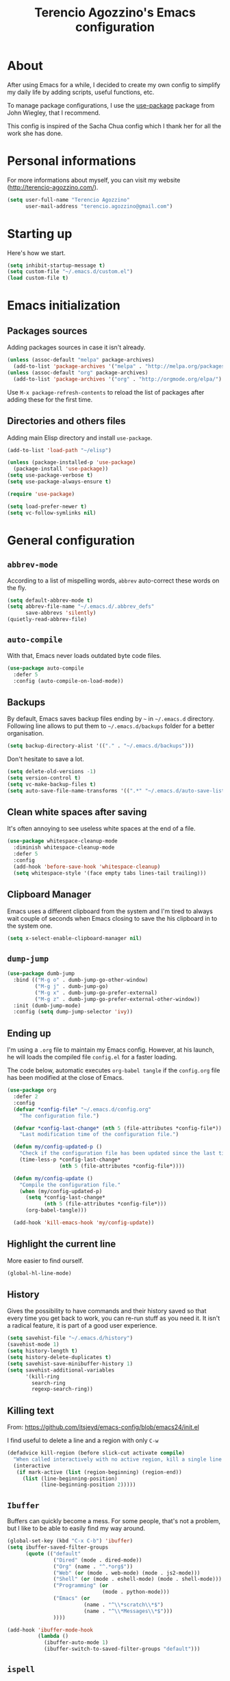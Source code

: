 #+TITLE: Terencio Agozzino's Emacs configuration
#+OPTIONS: toc:4 h:4

* About

After using Emacs for a while, I decided to create my own config to simplify
my daily life by adding scripts, useful functions, etc.

To manage package configurations, I use the [[https://github.com/jwiegley/use-package/][use-package]] package from John
Wiegley, that I recommend.

This config is inspired of the Sacha Chua config which I thank her for all the
work she has done.

* Personal informations

For more informations about myself, you can visit my website
(http://terencio-agozzino.com/).

#+BEGIN_SRC emacs-lisp :tangle yes
  (setq user-full-name "Terencio Agozzino"
        user-mail-address "terencio.agozzino@gmail.com")
#+END_SRC

* Starting up

Here's how we start.

#+BEGIN_SRC emacs-lisp :tangle yes
  (setq inhibit-startup-message t)
  (setq custom-file "~/.emacs.d/custom.el")
  (load custom-file t)
#+END_SRC

* Emacs initialization

** Packages sources

Adding packages sources in case it isn't already.

#+BEGIN_SRC emacs-lisp :tangle yes
  (unless (assoc-default "melpa" package-archives)
    (add-to-list 'package-archives '("melpa" . "http://melpa.org/packages/") t))
  (unless (assoc-default "org" package-archives)
    (add-to-list 'package-archives '("org" . "http://orgmode.org/elpa/") t))
#+END_SRC

Use =M-x package-refresh-contents= to reload the list of packages after
adding these for the first time.

** Directories and others files

Adding main Elisp directory and install =use-package=.

#+BEGIN_SRC emacs-lisp :tangle yes
  (add-to-list 'load-path "~/elisp")

  (unless (package-installed-p 'use-package)
    (package-install 'use-package))
  (setq use-package-verbose t)
  (setq use-package-always-ensure t)

  (require 'use-package)

  (setq load-prefer-newer t)
  (setq vc-follow-symlinks nil)
#+END_SRC

* General configuration

** =abbrev-mode=

According to a list of mispelling words, =abbrev= auto-correct these words on
the fly.

#+BEGIN_SRC emacs-lisp :tangle yes
  (setq default-abbrev-mode t)
  (setq abbrev-file-name "~/.emacs.d/.abbrev_defs"
        save-abbrevs 'silently)
  (quietly-read-abbrev-file)
#+END_SRC

** =auto-compile=

With that, Emacs never loads outdated byte code files.

#+BEGIN_SRC emacs-lisp :tangle yes
  (use-package auto-compile
    :defer 5
    :config (auto-compile-on-load-mode))
#+END_SRC

** Backups

By default, Emacs saves backup files ending by =~= in =~/.emacs.d= directory.
Following line allows to put them to =~/.emacs.d/backups= folder for a better
organisation.

#+BEGIN_SRC emacs-lisp :tangle yes
  (setq backup-directory-alist '(("." . "~/.emacs.d/backups")))
#+END_SRC

Don't hesitate to save a lot.

#+BEGIN_SRC emacs-lisp :tangle yes
  (setq delete-old-versions -1)
  (setq version-control t)
  (setq vc-make-backup-files t)
  (setq auto-save-file-name-transforms '((".*" "~/.emacs.d/auto-save-list/" t)))
#+END_SRC

** Clean white spaces after saving

It's often annoying to see useless white spaces at the end of a file.

#+BEGIN_SRC emacs-lisp :tangle yes
  (use-package whitespace-cleanup-mode
    :diminish whitespace-cleanup-mode
    :defer 5
    :config
    (add-hook 'before-save-hook 'whitespace-cleanup)
    (setq whitespace-style '(face empty tabs lines-tail trailing)))
#+END_SRC

** Clipboard Manager

Emacs uses a different clipboard from the system and I'm tired to always wait
couple of seconds when Emacs closing to save the his clipboard in to the system
one.

#+BEGIN_SRC emacs-lisp :tangle yes
  (setq x-select-enable-clipboard-manager nil)
#+END_SRC

** =dump-jump=

#+BEGIN_SRC emacs-lisp :tangle yes
  (use-package dumb-jump
    :bind (("M-g o" . dumb-jump-go-other-window)
           ("M-g j" . dumb-jump-go)
           ("M-g x" . dumb-jump-go-prefer-external)
           ("M-g z" . dumb-jump-go-prefer-external-other-window))
    :init (dumb-jump-mode)
    :config (setq dump-jump-selector 'ivy))
#+END_SRC

** Ending up

I'm using a =.org= file to maintain my Emacs config. However, at his launch, he
will loads the compiled file =config.el= for a faster loading.

The code below, automatic executes =org-babel tangle= if the =config.org= file has been
modified at the close of Emacs.

#+BEGIN_SRC emacs-lisp :tangle yes
  (use-package org
    :defer 2
    :config
    (defvar *config-file* "~/.emacs.d/config.org"
      "The configuration file.")

    (defvar *config-last-change* (nth 5 (file-attributes *config-file*))
      "Last modification time of the configuration file.")

    (defun my/config-updated-p ()
      "Check if the configuration file has been updated since the last time."
      (time-less-p *config-last-change*
                   (nth 5 (file-attributes *config-file*))))

    (defun my/config-update ()
      "Compile the configuration file."
      (when (my/config-updated-p)
        (setq *config-last-change*
              (nth 5 (file-attributes *config-file*)))
        (org-babel-tangle)))

    (add-hook 'kill-emacs-hook 'my/config-update))
#+END_SRC

** Highlight the current line

More easier to find ourself.

#+BEGIN_SRC emacs-lisp :tangle yes
  (global-hl-line-mode)
#+END_SRC

** History

Gives the possibility to have commands and their history saved so that every time
you get back to work, you can re-run stuff as you need it. It isn't a radical
feature, it is part of a good user experience.

#+BEGIN_SRC emacs-lisp :tangle yes
  (setq savehist-file "~/.emacs.d/history")
  (savehist-mode 1)
  (setq history-length t)
  (setq history-delete-duplicates t)
  (setq savehist-save-minibuffer-history 1)
  (setq savehist-additional-variables
        '(kill-ring
          search-ring
          regexp-search-ring))
#+END_SRC

** Killing text

From: https://github.com/itsjeyd/emacs-config/blob/emacs24/init.el

I find useful to delete a line and a region with only =C-w=

#+BEGIN_SRC emacs-lisp :tangle yes
  (defadvice kill-region (before slick-cut activate compile)
    "When called interactively with no active region, kill a single line instead."
    (interactive
     (if mark-active (list (region-beginning) (region-end))
       (list (line-beginning-position)
             (line-beginning-position 2)))))
#+END_SRC

** =Ibuffer=

Buffers can quickly become a mess. For some people, that's not a problem, but I
like to be able to easily find my way around.

#+BEGIN_SRC emacs-lisp :tangle yes
  (global-set-key (kbd "C-x C-b") 'ibuffer)
  (setq ibuffer-saved-filter-groups
        (quote (("default"
                 ("Dired" (mode . dired-mode))
                 ("Org" (name . "^.*org$"))
                 ("Web" (or (mode . web-mode) (mode . js2-mode)))
                 ("Shell" (or (mode . eshell-mode) (mode . shell-mode)))
                 ("Programming" (or
                                 (mode . python-mode)))
                 ("Emacs" (or
                           (name . "^\\*scratch\\*$")
                           (name . "^\\*Messages\\*$")))
                 ))))

  (add-hook 'ibuffer-mode-hook
            (lambda ()
              (ibuffer-auto-mode 1)
              (ibuffer-switch-to-saved-filter-groups "default")))
#+END_SRC

** =ispell=

I often write reports and =ispell= provides me a powerful dictionary when I need
to overview the document.

These functions saves me couple of minutes when I need to switch between French
and English when typing.

#+BEGIN_SRC emacs-lisp :tangle yes
  (define-key ctl-x-map "\C-i"
    #'endless/ispell-word-then-abbrev)

  (defun endless/simple-get-word ()
    (car-safe (save-excursion (ispell-get-word nil))))

  (defun endless/ispell-word-then-abbrev (p)
    "Call `ispell-word', then create an abbrev for it.
  With prefix P, create local abbrev. Otherwise it will
  be global.
  If there's nothing wrong with the word at point, keep
  looking for a typo until the beginning of buffer. You can
  skip typos you don't want to fix with `SPC', and you can
  abort completely with `C-g'."
    (interactive "P")
    (let (bef aft)
      (save-excursion
        (while (if (setq bef (endless/simple-get-word))
                   ;; Word was corrected or used quit.
                   (if (ispell-word nil 'quiet)
                       nil ; End the loop.
                     ;; Also end if we reach `bob'.
                     (not (bobp)))
                 ;; If there's no word at point, keep looking
                 ;; until `bob'.
                 (not (bobp)))
          (backward-word)
          (backward-char))
        (setq aft (endless/simple-get-word)))
      (if (and aft bef (not (equal aft bef)))
          (let ((aft (downcase aft))
                (bef (downcase bef)))
            (define-abbrev
              (if p local-abbrev-table global-abbrev-table)
              bef aft)
            (message "\"%s\" now expands to \"%s\" %sally"
                     bef aft (if p "loc" "glob")))
        (user-error "No typo at or before point"))))
#+END_SRC

#+BEGIN_SRC emacs-lisp :tangle yes
  (defun my/french ()
    "Set up French words for Abbrev and dictionary for ispell"
    (interactive)
    (setq ispell-dictionary "french")
    (setq abbrev-file-name "~/.emacs.d/.abbrev__french"
          save-abbrevs 'silently))

  (defun my/english ()
    "Set up English words for Abbrev and dictionary for ispell"
    (interactive)
    (setq ispell-dictionary "english")
    (setq abbrev-file-name "~/.emacs.d/.abbrev_defs"
          save-abbrevs 'silently))
#+END_SRC

** =lorem-ipsum=

I could use =try= when I need to use =lipsum=, but as I'm using =defer=, the
loading of the package doesn't impact the =emacs-init-time=.

#+BEGIN_SRC emacs-lisp :tangle yes
  (use-package lorem-ipsum
    :defer 10
    :bind (("C-c C-v s" . lorem-ipsum-insert-sentences)
           ("C-c C-v p" . lorem-ipsum-insert-paragraphs)
           ("C-c C-v l" . lorem-ipsum-insert-list)))
#+END_SRC

** Replace the current file with the saved one

Avoids call the function or reload Emacs.

#+BEGIN_SRC emacs-lisp :tangle yes
  (global-auto-revert-mode 1)
  (setq auto-revert-verbose nil)
  (global-set-key (kbd "C-x R") 'revert-buffer)
#+END_SRC

** Replace "yes or no" with "y or n"

I'm too lazy...

#+BEGIN_SRC emacs-lisp :tangle yes
  (fset 'yes-or-no-p 'y-or-n-p)
      (defun erc-global-notify (match-type nick message)
        "Notify when a message is recieved."
        (notifications-notify
         :title nick
         :body message
         :app-icon "/home/io/.emacs.d/assets/spacemacs.svg"
         :urgency 'low))

      (add-hook 'erc-text-matched-hook 'erc-global-notify)
#+END_SRC

** Set UTF-8

These commands permit to set UTF-8 everywhere.

#+BEGIN_SRC emacs-lisp :tangle yes
  (prefer-coding-system 'utf-8)
  (when (display-graphic-p)
    (setq x-select-request-type '(UTF8_STRING COMPOUND_TEXT TEXT STRING)))
#+END_SRC

** Show the column number and the parent

Useful for programming.

#+BEGIN_SRC emacs-lisp :tangle yes
  (column-number-mode 1)
  (show-paren-mode 1)
#+END_SRC

** Specific a command after saved file

I didn't see someone that implemented that before, that why I decided to created
my own function that automatic executes a specific bash command after saved a
specific file.

#+BEGIN_SRC emacs-lisp :tangle yes
  (defvar *afilename-cmd*
    '(("/home/someone/.Xresources" . "xrdb -merge ~/.Xresources")
      ("/home/someone/.xbindkeysrc" . "xbindkeys -p"))
    "File association list with their respective command.")

  (defun my/cmd-after-saved-file ()
    "Execute a command after saved a specific file."
    (setq filenames (mapcar 'car *afilename-cmd*))
    (dolist (file filenames)
      (let ((cmd (cdr (assoc file *afilename-cmd*))))
        (if (file-exists-p file)
            (when (equal (buffer-file-name) file)
              (shell-command cmd))
          (error "No such file %s" file)))))

  (add-hook 'after-save-hook 'my/cmd-after-saved-file)
#+END_SRC

** Theme

I like the light on dark because I find it to be more restful.

#+BEGIN_SRC emacs-lisp :tangle yes
  (use-package color-theme
    :init
    (set-face-foreground 'secondary-selection "darkblue")
    (set-face-background 'font-lock-doc-face "black")
    (set-face-foreground 'font-lock-doc-face "wheat")
    (set-face-background 'font-lock-string-face "black"))

  (use-package color-theme-solarized
    :init
    (color-theme-solarized)
    (set-face-foreground 'org-todo "green")
    (set-face-background 'org-todo "black"))
#+END_SRC

** Time

Having the clock in the modeline is always cool.

#+BEGIN_SRC emacs-lisp :tangle yes
  (display-time-mode 1)
#+END_SRC

** Turn off mouse interface

Disables menu bar, tool bar, scroll bar and tooltip.

#+BEGIN_SRC emacs-lisp :tangle yes
  (when window-system
    (menu-bar-mode -1)
    (tool-bar-mode -1)
    (scroll-bar-mode -1)
    (tooltip-mode -1))
#+END_SRC

** Word wrap at 80 characters

Even if the 80 characters convention is less to less use, it still
provides the best display of the code according to the scale.

#+BEGIN_SRC emacs-lisp :tangle yes
  (add-hook 'after-init-hook 'auto-fill-mode)
  (setq-default fill-column 80)
  (setq default-major-mode 'text-mode)
  (setq text-mode-hook 'turn-on-auto-fill)
#+END_SRC

* Navigation

** Chromium as default browser

I prefer using Chromium the open-source version of Google Chrome that I find
more faster than Firefox.

#+BEGIN_SRC emacs-lisp :tangle yes
  (setq browse-url-browser-function 'browse-url-chromium)
#+END_SRC

** Copy filename to clipboard

From: http://emacsredux.com/blog/2013/03/27/copy-filename-to-the-clipboard/

Gives the possibility to copy the name of the currently visited file to the
clipboard.

#+BEGIN_SRC emacs-lisp :tangle yes
  (defun prelude-copy-file-name-to-clipboard ()
    "Copy the current buffer file name to the clipboard."
    (interactive)
    (let ((filename (if (equal major-mode 'dired-mode)
                        default-directory
                      (buffer-file-name))))
      (when filename
        (kill-new filename)
        (message "Copied buffer file name '%s' to the clipboard." filename))))
#+END_SRC

** =engine-mode=

I use it to do most of my querying search without leaving Emacs.

#+BEGIN_SRC emacs-lisp :tangle yes
  (use-package engine-mode
    :defer 10
    :config
    (defengine amazon
      "http://www.amazon.com/s/ref=nb_sb_noss?url=search-alias%3Daps&field-keywords=%s"
      :keybinding "a")

    (defengine duckduckgo
      "https://duckduckgo.com/?q=%s"
      :keybinding "d")

    (defengine github
      "https://github.com/search?ref=simplesearch&q=%s"
      :keybinding "g")

    (defengine google-images
      "http://www.google.com/images?hl=en&source=hp&biw=1440&bih=795&gbv=2&aq=f&aqi=&aql=&oq=&q=%s"
      :keybinding "i")

    (defengine google-maps
      "http://maps.google.com/maps?q=%s"
      :keybinding "m"
      :docstring "Mappin' it up.")

    (defengine stack-overflow
      "https://stackoverflow.com/search?q=%s"
      :keybinding "s")

    (defengine wikipedia
      "http://www.wikipedia.org/search-redirect.php?language=en&go=Go&search=%s"
      :keybinding "w"
      :docstring "Searchin' the wikis.")

    (defengine youtube
      "http://www.youtube.com/results?aq=f&oq=&search_query=%s"
      :keybinding "y")
    (engine-mode t))
#+END_SRC

** =find-dired=

=find-dired= gives the possibility to display files from a directory.

#+BEGIN_SRC emacs-lisp :tangle yes
  (use-package find-dired
    :defer 20
    :config
    (setq find-ls-option '("-print0 | xargs -0 ls -ld" . "-ld")))
#+END_SRC

** Frequently-accessed files

Registers allow you to jump to a file or other location quickly. To jump to a
register, use =C-x r j= followed by the letter of the register. Using registers
for all these file shortcuts is probably a bit of a waste since I can easily
define my own keymap, but anyway, I rarely go beyond register. Also, I
might as well add shortcuts for refiling.

#+BEGIN_SRC emacs-lisp :tangle yes
  (defvar my/refile-map (make-sparse-keymap))

  (defmacro my/defshortcut (key file)
    `(progn
       (set-register ,key (cons 'file ,file))
       (define-key my/refile-map
         (char-to-string ,key)
         (lambda (prefix)
           (interactive "p")
           (let ((org-refile-targets '(((,file) :maxlevel . 6)))
                 (current-prefix-arg (or current-prefix-arg '(4))))
             (call-interactively 'org-refile))))))

  (my/defshortcut ?P "~/personal/people.org")
  (my/defshortcut ?S "~/.config/sway/config")
  (my/defshortcut ?X "~/.Xresources")
  (my/defshortcut ?a "~/.config/awesome/rc.lua")
  (my/defshortcut ?b "~/personal/business.org")
  (my/defshortcut ?c "~/.emacs.d/config.org")
  (my/defshortcut ?d "~/personal/decisions.org")
  (my/defshortcut ?i "~/.emacs.d/init.el")
  (my/defshortcut ?l "~/personal/learning.org")
  (my/defshortcut ?o "~/personal/organizer.org")
  (my/defshortcut ?p "~/personal/projects.org")
  (my/defshortcut ?r "~/personal/routine.org")
  (my/defshortcut ?s "~/personal/school.org")
#+END_SRC

** =move-text=

Moves the current line (or if marked, the current region’s, whole lines).

#+BEGIN_SRC emacs-lisp :tangle yes
  (use-package move-text
    :bind (("M-p" . move-text-up)
           ("M-n" . move-text-down))
    :config (move-text-default-bindings))
#+END_SRC

** Move to beginning of line

From: http://emacsredux.com/blog/2013/05/22/smarter-navigation-to-the-beginning-of-a-line/

This function is a mix of =C-a= and =M-m=

#+BEGIN_SRC emacs-lisp :tangle yes
  (defun my/smarter-move-beginning-of-line (arg)
    "Move point back to indentation of beginning of line.

  Move point to the first non-whitespace character on this line.
  If point is already there, move to the beginning of the line.
  Effectively toggle between the first non-whitespace character and
  the beginning of the line.

  If ARG is not nil or 1, move forward ARG - 1 lines first.  If
  point reaches the beginning or end of the buffer, stop there."
    (interactive "^p")
    (setq arg (or arg 1))

    ;; Move lines first
    (when (/= arg 1)
      (let ((line-move-visual nil))
        (forward-line (1- arg))))

    (let ((orig-point (point)))
      (back-to-indentation)
      (when (= orig-point (point))
        (move-beginning-of-line 1))))

  (global-set-key [remap move-beginning-of-line]
                  'my/smarter-move-beginning-of-line)
#+END_SRC

** Pop to mark

Jumps to mark, and pop a new position for mark off the ring.
Notice that it doesn't affect global mark ring.

#+BEGIN_SRC emacs-lisp :tangle yes
  (bind-key "C-x p" 'pop-to-mark-command)
  (setq set-mark-command-repeat-pop t)
#+END_SRC

** =recentf=

Provides fast access to the recent files.

#+BEGIN_SRC emacs-lisp :tangle yes
  (use-package recentf
    :bind ("C-c r" . recentf-open-files)
    :config
    (setq recentf-max-saved-items 200
          recentf-max-menu-items 15)
    (recentf-mode))
#+END_SRC

** =switch-window=

Displays an overlay in each window showing a unique key, then ask user for the
window where move to.

Most of people use =ace-window=, but I prefer =switch-window= because I find
this package more ergonomic by using the fact of displaying the number of the
buffer by hiding his contents.

#+BEGIN_SRC emacs-lisp :tangle yes
  (use-package switch-window
    :bind (("C-x o" . switch-window)
           ("C-x w" . switch-window-then-swap-buffer)))
#+END_SRC

** =windmove=

Lets you move between windows with something more natural than cycling through
=C-x o= (=other-window=). Windmove doesn't behave well with Org, so we need to
use different keybindings.

Honestly, I most of times switch my windows with =switch-window=, but could be a
good complementary to it.

#+BEGIN_SRC emacs-lisp :tangle yes
  (use-package windmove
    :bind (("C-c h" . windmove-left)
           ("C-c j" . windmove-down)
           ("C-c k" . windmove-up)
           ("C-c l" . windmove-right)))
#+END_SRC

* Org-Mode

One of my favorite mode in Emacs. I mainly use it to organize my life, takes
notes and make my presentations, but you can do plenty of stuff with
it. =org-mode= it's like the sky, without limit.

** Basic configuration

Few lines for a basic confortable configuration.

#+BEGIN_SRC emacs-lisp :tangle yes
  (setq org-cycle-include-plain-lists 'integrate
        org-startup-folded nil
        org-startup-indented t
        org-yank-adjusted-subtrees t)

  (add-hook 'org-mode-hook #'visual-line-mode)
#+END_SRC

** Files

Here are the =.org= files stored in my =~/personal= folder that I use. I was
inspired by Sacha Chua for the structure that was already most of my needed.

| 101things.org | Goals for 101 things in 1001 days with my love                           |
| archive.org   | Archived subtrees                                                        |
| business.org  | Business-related notes and TODOs                                         |
| buy.org       | Things to buy                                                            |
| decisions.org | Pending, current, and reviewed decisions                                 |
| learning.org  | Learning plan                                                            |
| movies.org    | Movies watched and that I should watch                                   |
| organizer.org | My main Org file. Inbox for M-x org-capture, tasks, weekly reviews, etc. |
| people.org    | Tasks relatives to people                                                |
| projects.org  | Projects I work on                                                       |
| routine.org   | Daily tasks                                                              |
| school.org    | School tasks                                                             |
| trading.org   | trading notes                                                            |

** Keyboard shortcuts

Useful to speed up my daily life, I enjoy it!

#+BEGIN_SRC emacs-lisp :tangle yes
  (with-eval-after-load 'org
    (bind-key "C-c a" 'org-agenda)
    (bind-key "C-c J" 'org-clock-goto)
    (bind-key "C-c K" 'org-cut-subtree org-mode-map)
    (bind-key "C-c c" 'org-capture)
    (bind-key "C-c s" 'org-store-link)
    (bind-key "C-c v" 'org-show-todo-tree org-mode-map)
    (bind-key "C-c C-w" 'org-refile)
    (bind-key "C-c L" 'org-insert-link-global)
    (bind-key "C-c O" 'org-open-at-point-global)
    (bind-key "C-c R" 'org-reveal org-mode-map)
    (bind-key "C-TAB" 'org-cycle org-mode-map)
    (bind-key "C-M-w" 'append-next-kill org-mode-map))
#+END_SRC

** Languages

With that, I can compile many languages.

#+BEGIN_SRC emacs-lisp :tangle yes
  (require 'ob-plantuml)

  (org-babel-do-load-languages
   'org-babel-load-languages '((C . t)
                               (css . t)
                               (dot . t)
                               (emacs-lisp t)
                               (gnuplot . t)
                               (java . t)
                               (js . t)
                               (latex . t)
                               (plantuml . t)
                               (makefile . t)
                               (org . t)
                               (python . t)
                               (ruby . t)
                               (shell . t)))

  (setq org-plantuml-jar-path (expand-file-name "~/.emacs.d/plantuml.jar"))
#+END_SRC

** Modules

Org has a whole bunch of optional modules. These are the ones I'm
currently experimenting with.

#+BEGIN_SRC emacs-lisp :tangle yes
  (setq org-modules '(org-info
                      org-habit
                      org-irc
                      org-mouse
                      org-protocol))
  '(org-load-modules-maybe t)
  (setq org-export-backends '(ascii beamer html icalendar latex man md org texinfo))
#+END_SRC

** Speed commands

Useful to generate the header of my =org= files.

#+BEGIN_SRC emacs-lisp :tangle yes
  (defun header-org-mode ()
    (interactive)
    (insert "#+TITLE: " (file-name-nondirectory (file-name-sans-extension (buffer-file-name))) "\n")
    (insert "#+AUTHOR: " (user-full-name) "\n")
    (insert "#+EMAIL: " "terencio.agozzino@gmail.com" "\n")
    (insert "#+OPTIONS: H:2 num:t toc:nil\n")
    (insert "#+OPTIONS: ^:nil\n")
    (insert "#+OPTIONS: <:nil todo:nil *:t ^:{} @:t ::t |:t TeX:t\n"))
#+END_SRC

These are great for quickly acting on tasks.

#+BEGIN_SRC emacs-lisp :tangle yes
  (setq org-use-effective-time t)

  (defun my/org-use-speed-commands-for-headings-and-lists ()
    "Activate speed commands on list items too."
    (or (and (looking-at org-outline-regexp) (looking-back "^\**"))
        (save-excursion (and (looking-at (org-item-re)) (looking-back "^[ \t]*")))))
  (setq org-use-speed-commands 'my/org-use-speed-commands-for-headings-and-lists)

  (with-eval-after-load 'org
    (add-to-list 'org-speed-commands-user '("x" org-todo "DONE"))
    (add-to-list 'org-speed-commands-user '("y" org-todo-yesterday "DONE"))
    (add-to-list 'org-speed-commands-user '("!" my/org-clock-in-and-track))
    (add-to-list 'org-speed-commands-user '("s" call-interactively 'org-schedule))
    (add-to-list 'org-speed-commands-user '("d" my/org-move-line-to-destination))
    (add-to-list 'org-speed-commands-user '("i" call-interactively 'org-clock-in))
    (add-to-list 'org-speed-commands-user '("o" call-interactively 'org-clock-out))
    (add-to-list 'org-speed-commands-user '("$" call-interactively 'org-archive-subtree)))
#+END_SRC

From: http://stackoverflow.com/questions/15011703/is-there-an-emacs-org-mode-command-to-jump-to-an-org-heading

#+BEGIN_SRC emacs-lisp :tangle yes
  (setq org-goto-interface 'outline
        org-goto-max-level 10)
#+END_SRC

I often cut and paste subtrees. This makes it easier to cut something and paste
it elsewhere in the hierarchy.

#+BEGIN_SRC emacs-lisp :tangle yes
  (setq org-startup-folded nil)
  (setq org-cycle-include-plain-lists 'integrate)
  (setq org-yank-adjusted-subtrees t)
#+END_SRC

** Move line

#+BEGIN_SRC emacs-lisp :tangle yes
    (defun my/org-move-line-to-destination ()
      "Moves the current list item to <<destination>> in the current buffer.
    If no <<destination>> is found, move it to the end of the list
    and indent it one level."
      (interactive)
      (save-window-excursion
        (save-excursion
          (let ((string
                 (buffer-substring-no-properties
                  (line-beginning-position) (line-end-position)))
                found)
            (delete-region (line-beginning-position) (1+ (line-end-position)))
            (save-excursion
              (goto-char (point-min))
              (when (re-search-forward "<<destination>>" nil t)
                (insert "\n" (make-string (- (match-beginning 0) (line-beginning-position)) ?\ ) (s-trim string))
                (setq found t)))
            (unless found
              (org-end-of-item-list)
              (insert string "\n"))))))
#+END_SRC

* Org Agenda

** Basic configuration

I am a fan about the organization made by Sacha Chua, which is why most of
the functions added above come essentially from her.

My org files are in my =~/personal= directory, which is actually a symlink to a
directory in my [[https://www.dropbox.com/][Dropbox]]. That way, I can update my =.org= files from multiple
computers and smartphones.

#+BEGIN_SRC emacs-lisp :tangle yes
  (require 'org-agenda)
  (setq org-directory "~/personal")
  (setq org-default-notes-file "~/personal/organizer.org")
#+END_SRC

Here is the place where I put all my =.org= files that will be read by =org-agenda=.

#+BEGIN_SRC emacs-lisp :tangle yes
  (setq org-agenda-files
        (delq nil
              (mapcar (lambda (x) (and (file-exists-p x) x))
                      '("~/personal/101things.org"
                        "~/personal/business.org"
                        "~/personal/decisions.org"
                        "~/personal/learning.org"
                        "~/personal/organizer.org"
                        "~/personal/people.org"
                        "~/personal/projects.org"
                        "~/personal/routine.org"
                        "~/personal/school.org"))))
  (add-to-list 'auto-mode-alist '("\\.txt$" . org-mode))
#+END_SRC

This quickly adds a same-level heading for the succeeding day.

#+BEGIN_SRC emacs-lisp :tangle yes
  (defun my/org-insert-heading-for-next-day ()
    "Insert a same-level heading for the following day."
    (interactive)
    (let ((new-date
           (seconds-to-time
            (+ 86400.0
               (float-time
                (org-read-date nil 'to-time (elt (org-heading-components) 4)))))))
      (org-insert-heading-after-current)
      (insert (format-time-string "%Y-%m-%d\n\n" new-date))))
#+END_SRC

I like looking at two days at a time when I plan using the Org agenda. I want to
see my log entries, but I don't want to see scheduled items that I've
finished. I like seeing a time grid so that I can get a sense of how
appointments are spread out.

#+BEGIN_SRC emacs-lisp :tangle yes
  (setq org-agenda-span 2)
  (setq org-agenda-tags-column -100) ; take advantage of the screen width
  (setq org-agenda-sticky nil)
  (setq org-agenda-inhibit-startup t)
  (setq org-agenda-use-tag-inheritance t)
  (setq org-agenda-show-log t)
  (setq org-agenda-skip-scheduled-if-done t)
  (setq org-agenda-skip-deadline-if-done t)
  (setq org-agenda-skip-deadline-prewarning-if-scheduled 'pre-scheduled)
  (setq org-agenda-time-grid
        '((daily today require-timed)))
  (setq org-columns-default-format "%14SCHEDULED %Effort{:} %1PRIORITY %TODO %50ITEM %TAGS")
  ;; (setq org-agenda-time-grid
  ;;       '((daily today require-timed)
  ;;         "----------------"
  ;;         (800 1000 1200 1400 1600 1800)))
#+END_SRC

*** Task dependencies

#+BEGIN_SRC emacs-lisp :tangle yes
  (setq org-enforce-todo-dependencies t)
  (setq org-track-ordered-property-with-tag t)
  (setq org-agenda-dim-blocked-tasks t)
#+END_SRC

*** Starting my weeks on Saturday

I want the Org agenda to start on Saturday, because I like looking at weekends
as week beginnings instead.

#+BEGIN_SRC emacs-lisp :tangle yes
  (setq org-agenda-start-on-weekday 6)
#+END_SRC

** Archiving

I will automate the archiving of my done tasks in the future.

#+BEGIN_SRC emacs-lisp :tangle yes
  (defun my/org-archive-done-tasks ()
    "Archive finished or cancelled tasks."
    (interactive)
    (org-map-entries
     (lambda ()
       (org-archive-subtree)
       (setq org-map-continue-from (outline-previous-heading)))
     "TODO=\"DONE\"|TODO=\"CANCELLED\"" (if (org-before-first-heading-p) 'file 'tree)))
#+END_SRC

** Capture

I use =org-capture= templates to quickly jot down tasks, ledger entries, notes,
and other semi-structured pieces of information.

#+BEGIN_SRC emacs-lisp :tangle yes
  (defun my/org-contacts-template-email (&optional return-value)
    "Try to return the contact email for a template.
      If not found return RETURN-VALUE or something that would ask the user."
    (or (cadr (if (gnus-alive-p)
                  (gnus-with-article-headers
                   (mail-extract-address-components
                    (or (mail-fetch-field "Reply-To") (mail-fetch-field "From") "")))))
        return-value
        (concat "%^{" org-contacts-email-property "}p")))


  (defvar my/org-basic-task-template "* TODO %^{Task}
    :PROPERTIES:
    :Effort: %^{effort|1:00|0:05|0:15|0:30|2:00|4:00}
    :END:
    Captured %<%Y-%m-%d %H:%M>
    %?

    %i
    " "Basic task data")
  (setq org-capture-templates
        '(("T" "Quick task" entry
           (file+headline "~/personal/organizer.org" "Inbox")
           "* TODO %^{Task}\nSCHEDULED: %t\n"
           :immediate-finish t)
          ("b" "Business task" entry
           (file+headline "~/personal/business.org" "Tasks")
           ,my/org-basic-task-template)
          ("i" "Interrupting task" entry
           (file+headline "~/personal/organizer.org" "Inbox")
           "* STARTED %^{Task}"
           :clock-in :clock-resume)
          ("p" "People task" entry
           (file+headline "~/personal/people.org" "Tasks")
           ,my/org-basic-task-template)
          ("q" "Quick note" item
           (file+headline "~/personal/organizer.org" "Quick notes")
           ,my/org-basic-task-template)
          ("t" "Tasks" entry
           (file+headline "~/personal/organizer.org" "Inbox")
           ,my/org-basic-task-template)
          ("j" "Journal Note" entry
           (file (get-journal-file-today))
           "* %?\n\n  %i\n\n  From: %a" :empty-lines 1)
          ))
#+END_SRC

This allow to capture a task based on the agenda.

#+BEGIN_SRC emacs-lisp :tangle yes
  (defun my/org-agenda-new ()
    "Create a new note or task at the current agenda item.
  Creates it at the same level as the previous task, so it's better to use
  this with to-do items than with projects or headings."
    (interactive)
    (org-agenda-switch-to)
    (org-capture 0))

  (define-key org-agenda-mode-map "N" 'my/org-agenda-new)
#+END_SRC

** Custom commands

There are quite a few custom commands here, and I often forget to use them. =)
But it's good to define them, and over time, I'll get the hang of using these
more!

| Key         | Description                                                                                    |
| .           | What am I waiting for?                                                                         |
| T           | Not really an agenda command - shows the to-do tree in the current file                        |
| b           | Shows business-related tasks                                                                   |
| o           | Shows personal tasks and miscellaneous tasks (o: organizer)                                    |
| w           | Show all tasks for the upcoming week                                                           |
| W           | Show all tasks for the upcoming week, aside from the routine ones                              |
| g ...       | Show tasks by context: b - business; c - coding; w - writing; p - phone; d - drawing, h - home |
| 0           | Show common contexts with up to 3 tasks each, so that I can choose what I feel like working on |
| ) (shift-0) | Show common contexts with all the tasks associated with them                                   |
| 9           | Show common contexts with up to 3 unscheduled tasks each                                       |
| ( (shift-9) | Show common contexts with all the unscheduled tasks associated with them                       |
| d           | Timeline for today (agenda, clock summary)                                                     |
| u           | Unscheduled tasks to do if I have free time                                                    |
| U           | Unscheduled tasks that are not part of projects                                                |
| P           | Tasks by priority                                                                              |
| p           | My projects                                                                                    |
| 2           | Projects with tasks                                                                            |

#+BEGIN_SRC emacs-lisp :tangle yes
  (defvar my/org-agenda-contexts
    '((tags-todo "+@phone")
      (tags-todo "+@work")
      (tags-todo "+@love")
      (tags-todo "+@coding")
      (tags-todo "+@writing")
      (tags-todo "+@computer")
      (tags-todo "+@home")
      (tags-todo "+@errands"))
    "Usual list of contexts.")
  (bind-key "<apps> a" 'org-agenda)
#+END_SRC

** Habits

I like using [[http://orgmode.org/manual/Tracking-your-habits.html][org-habit]] to track my routine life. My task names tend to be a bit
long, though, so I've configured the graph column to show a little bit more to
the right.

#+BEGIN_SRC emacs-lisp :tangle yes
  (setq org-habit-graph-column 80)
  (setq org-habit-show-habits-only-for-today nil)
#+END_SRC

If you want to use habits, be sure to schedule your tasks and add a =STYLE=
property with the value of =habit= to the tasks you want displayed.

** Projects

Headings with the =:project:= tag, so we generally don't want that tag
inherited, except when we display unscheduled tasks that don't belong to any
projects.

#+BEGIN_SRC emacs-lisp :tangle yes
  (setq org-tags-exclude-from-inheritance '("project"))
#+END_SRC

This code makes it easy for me to focus on one project and its tasks.

#+BEGIN_SRC emacs-lisp :tangle yes
  (add-to-list 'org-speed-commands-user '("N" org-narrow-to-subtree))
  (add-to-list 'org-speed-commands-user '("W" widen))

  (defmacro my/org-with-current-task (&rest body)
    "Execute BODY with the point at the subtree of the current task."
    `(if (derived-mode-p 'org-agenda-mode)
         (save-window-excursion
           (org-agenda-switch-to)
           ,@body)
       ,@body))

  (defun my/org-agenda-for-subtree ()
    (interactive)
    (when (derived-mode-p 'org-agenda-mode) (org-agenda-switch-to))
    (my/org-with-current-task
     (let ((org-agenda-view-columns-initially t))
       (org-agenda nil "t" 'subtree))))
  (add-to-list 'org-speed-commands-user '("T" my/org-agenda-for-subtree))
#+END_SRC

There's a proper way to do this, with =<=. Oh, that would work
nicely. =< C-c a t= too.

*** Viewing
**** Projects

#+BEGIN_SRC emacs-lisp :tangle yes
  (defun my/org-show-active-projects ()
    "Show my current projects."
    (interactive)
    (org-tags-view nil "project-inactive-someday"))
#+END_SRC

**** Associated subtasks

I wanted a view that showed projects with a few subtasks underneath
them. Here's a sample of the output:

#+BEGIN_EXAMPLE
  Headlines with TAGS match: +PROJECT
  Press `C-u r' to search again with new search string
  organizer:  Set up communication processes for Awesome Foundation Toronto
  organizer:  TODO Announce the next pitch night
  organizer:  TODO Follow up with the winner of the previous pitch night for any news to include in the updates

  organizer:  Tidy up the house so that I can find things quickly
  organizer:  TODO Inventory all the things in closets and boxes         :@home:
  organizer:  TODO Drop things off for donation                       :@errands:

  organizer:  Learn how to develop for Android devices
#+END_EXAMPLE

#+BEGIN_SRC emacs-lisp :tangle yes
  (defun my/org-agenda-project-agenda ()
    "Return the project headline and up to `my/org-agenda-limit-items' tasks."
    (save-excursion
      (let* ((marker (org-agenda-new-marker))
             (heading
              (org-agenda-format-item "" (org-get-heading) (org-get-category) nil))
             (org-agenda-restrict t)
             (org-agenda-restrict-begin (point))
             (org-agenda-restrict-end (org-end-of-subtree 'invisible))
             ;; Find the TODO items in this subtree
             (list (org-agenda-get-day-entries (buffer-file-name) (calendar-current-date) :todo)))
        (org-add-props heading
            (list 'face 'defaults
                  'done-face 'org-agenda-done
                  'undone-face 'default
                  'mouse-face 'highlight
                  'org-not-done-regexp org-not-done-regexp
                  'org-todo-regexp org-todo-regexp
                  'org-complex-heading-regexp org-complex-heading-regexp
                  'help-echo
                  (format "mouse-2 or RET jump to org file %s"
                          (abbreviate-file-name
                           (or (buffer-file-name (buffer-base-buffer))
                               (buffer-name (buffer-base-buffer))))))
          'org-marker marker
          'org-hd-marker marker
          'org-category (org-get-category)
          'type "tagsmatch")
        (concat heading "\n"
                (org-agenda-finalize-entries list)))))

  (defun my/org-agenda-projects-and-tasks (match)
    "Show TODOs for all `org-agenda-files' headlines matching MATCH."
    (interactive "MString: ")
    (let ((todo-only nil))
      (if org-agenda-overriding-arguments
          (setq todo-only (car org-agenda-overriding-arguments)
                match (nth 1 org-agenda-overriding-arguments)))
      (let* ((org-tags-match-list-sublevels
              org-tags-match-list-sublevels)
             (completion-ignore-case t)
             rtn rtnall files file pos matcher
             buffer)
        (when (and (stringp match) (not (string-match "\\S-" match)))
          (setq match nil))
        (when match
          (setq matcher (org-make-tags-matcher match)
                match (car matcher) matcher (cdr matcher)))
        (catch 'exit
          (if org-agenda-sticky
              (setq org-agenda-buffer-name
                    (if (stringp match)
                        (format "*Org Agenda(%s:%s)*"
                                (or org-keys (or (and todo-only "M") "m")) match)
                      (format "*Org Agenda(%s)*" (or (and todo-only "M") "m")))))
          (org-agenda-prepare (concat "TAGS " match))
          (org-compile-prefix-format 'tags)
          (org-set-sorting-strategy 'tags)
          (setq org-agenda-query-string match)
          (setq org-agenda-redo-command
                (list 'org-tags-view `(quote ,todo-only)
                      (list 'if 'current-prefix-arg nil `(quote ,org-agenda-query-string))))
          (setq files (org-agenda-files nil 'ifmode)
                rtnall nil)
          (while (setq file (pop files))
            (catch 'nextfile
              (org-check-agenda-file file)
              (setq buffer (if (file-exists-p file)
                               (org-get-agenda-file-buffer file)
                             (error "No such file %s" file)))
              (if (not buffer)
                  ;; If file does not exist, error message to agenda
                  (setq rtn (list
                             (format "ORG-AGENDA-ERROR: No such org-file %s" file))
                        rtnall (append rtnall rtn))
                (with-current-buffer buffer
                  (unless (derived-mode-p 'org-mode)
                    (error "Agenda file %s is not in `org-mode'" file))
                  (save-excursion
                    (save-restriction
                      (if org-agenda-restrict
                          (narrow-to-region org-agenda-restrict-begin
                                            org-agenda-restrict-end)
                        (widen))
                      (setq rtn (org-scan-tags 'my/org-agenda-project-agenda matcher todo-only))
                      (setq rtnall (append rtnall rtn))))))))
          (if org-agenda-overriding-header
              (insert (org-add-props (copy-sequence org-agenda-overriding-header)
                          nil 'face 'org-agenda-structure) "\n")
            (insert "Headlines with TAGS match: ")
            (add-text-properties (point-min) (1- (point))
                                 (list 'face 'org-agenda-structure
                                       'short-heading
                                       (concat "Match: " match)))
            (setq pos (point))
            (insert match "\n")
            (add-text-properties pos (1- (point)) (list 'face 'org-warning))
            (setq pos (point))
            (unless org-agenda-multi
              (insert "Press `C-u r' to search again with new search string\n"))
            (add-text-properties pos (1- (point)) (list 'face 'org-agenda-structure)))
          (org-agenda-mark-header-line (point-min))
          (when rtnall
            (insert (mapconcat 'identity rtnall "\n") ""))
          (goto-char (point-min))
          (or org-agenda-multi (org-agenda-fit-window-to-buffer))
          (add-text-properties (point-min) (point-max)
                               `(org-agenda-type tags
                                                 org-last-args (,todo-only ,match)
                                                 org-redo-cmd ,org-agenda-redo-command
                                                 org-series-cmd ,org-cmd))
          (org-agenda-finalize)
          (setq buffer-read-only t)))))
#+END_SRC
** Refiling
*** Configuration

=org-refile= lets you organize notes by typing in the headline to file them
under.

#+BEGIN_SRC emacs-lisp :tangle yes
    (setq org-reverse-note-order t)
    (setq org-refile-use-outline-path nil)
    (setq org-refile-allow-creating-parent-nodes 'confirm)
    (setq org-refile-use-cache nil)
    (setq org-refile-targets '((org-agenda-files . (:maxlevel . 6))))
    (setq org-blank-before-new-entry nil)
#+END_SRC

*** Allow refiling in the middle(ish) of a capture

This lets me use =C-c C-r= to refile a capture and then jump to the new
location. I wanted to be able to file tasks under projects so that they could
inherit the QUANTIFIED property that I use to track time (and any
Beeminder-related properties too), but I also wanted to be able to clock in on
them.

#+BEGIN_SRC emacs-lisp :tangle yes
    (defun my/org-refile-and-jump ()
      (interactive)
      (if (derived-mode-p 'org-capture-mode)
        (org-capture-refile)
        (call-interactively 'org-refile))
      (org-refile-goto-last-stored))
;;    (eval-after-load 'org-capture
  ;;    '(bind-key "C-c C-r" 'my/org-refile-and-jump org-capture-mode-map))
#+END_SRC

*** Jump
**** Quick way to jump

#+BEGIN_SRC emacs-lisp :tangle yes
    (defun my/org-jump ()
      (interactive)
      (let ((current-prefix-arg '(4)))
        (call-interactively 'org-refile)))
#+END_SRC

**** Jump to Org location by substring

#+BEGIN_SRC emacs-lisp :tangle yes
    ;; Example: (org-refile 4 nil (my/org-refile-get-location-by-substring "Other Emacs"))
    (defun my/org-refile-get-location-by-substring (regexp &optional file)
      "Return the refile location identified by REGEXP."
      (let ((org-refile-targets org-refile-targets) tbl)
        (setq org-refile-target-table (org-refile-get-targets)))
      (unless org-refile-target-table
        (user-error "No refile targets"))
      (cl-find regexp org-refile-target-table
               :test
               (lambda (a b)
                 (and
                (string-match a (car b))
                (or (null file)
                      (string-match file (elt b 1)))))))
    (defun my/org-refile-subtree-to (name)
      (org-refile nil nil (my/org-refile-get-location-exact name)))

    (defun my/org-refile-get-location-exact (name &optional file)
      "Return the refile location identified by NAME."
      (let ((org-refile-targets org-refile-targets) tbl)
        (setq org-refile-target-table (org-refile-get-targets)))
      (unless org-refile-target-table
        (user-error "No refile targets"))
      (cl-find name org-refile-target-table
               :test (lambda (a b)
                     (and (string-equal a (car b))
                          (or (null file)
                              (string-match file (elt b 1)))))))
    ;; Example: (my/org-clock-in-refile "Off my computer")
    (defun my/org-clock-in-refile (location &optional file)
      "Clocks into LOCATION.
    LOCATION and FILE can also be regular expressions for `my/org-refile-get-location-by-substring'."
      (interactive (list (my/org-refile-get-location)))
      (save-window-excursion
        (save-excursion
        (if (stringp location) (setq location (my/org-refile-get-location-by-substring location file)))
        (org-refile 4 nil location)
        (org-clock-in))))

    (defun my/org-finish-previous-task-and-clock-in-new-one (location &optional file)
      (interactive (list (my/org-refile-get-location)))
      (save-window-excursion
        (org-clock-goto)
        (org-todo 'done))
      (my/org-clock-in-and-track-by-name location file))

    (defun my/org-clock-in-and-track-by-name (location &optional file)
      (interactive (list (my/org-refile-get-location)))
      (save-window-excursion
        (save-excursion
        (if (stringp location) (setq location (my/org-refile-get-location-exact location file)))
        (org-refile 4 nil location)
        (my/org-clock-in-and-track))))
    (defun my/org-off-computer (category)
      (interactive "MCategory: ")
      (my/org-clock-in-refile "Off my computer")
      (quantified-track category))
#+END_SRC

** Tags

This defines keyboard shortcuts for those, too.

#+BEGIN_SRC emacs-lisp :tangle yes
  (setq org-tag-alist '(("@work" . ?b)
                        ("@home" . ?h)
                        ("@writing" . ?w)
                        ("@errands" . ?e)
                        ("@love" . ?d)
                        ("@coding" . ?c)
                        ("@phone" . ?p)
                        ("@reading" . ?r)
                        ("@computer" . ?l)
                        ("crypt" . ?C)
                        ("quantified" . ?q)
                        ("fuzzy" . ?0)
                        ("highenergy" . ?1)))
#+END_SRC

** Time
*** Configuration

#+BEGIN_SRC emacs-lisp :tangle yes
  (progn
    (setq org-expiry-inactive-timestamps t)
    (setq org-clock-idle-time nil)
    (setq org-log-done 'time)
    (setq org-clock-continuously nil)
    (setq org-clock-persist t)
    (setq org-clock-in-switch-to-state "STARTED")
    (setq org-clock-in-resume nil)
    (setq org-show-notification-handler 'message)
    (setq org-clock-report-include-clocking-task t))
  (org-clock-persistence-insinuate)
#+END_SRC

Too many clock entries clutter up a heading.

#+BEGIN_SRC emacs-lisp :tangle yes
  (setq org-log-into-drawer "LOGBOOK")
  (setq org-clock-into-drawer 1)
#+END_SRC

Useful function that mark the task as =STARTED= and start the clock.

#+BEGIN_SRC emacs-lisp :tangle yes
  (defun my/org-clock-in-and-track ()
    "Start the clock running. Clock into Quantified Awesome."
    (interactive)
    (my/org-with-current-task
     (org-clock-in)
     ;;(call-interactively 'my/org-quantified-track)
     (when (org-entry-get (point) "AUTO")
       (org-open-link-from-string (org-entry-get (point) "AUTO")))))
#+END_SRC

*** Effort estimation

That way, it's easy to see short tasks that I can finish.

#+BEGIN_SRC emacs-lisp :tangle yes
  (add-to-list 'org-global-properties
               '("Effort_ALL". "0:05 0:15 0:30 1:00 2:00 3:00 4:00"))
#+END_SRC

From "Add an effort estimate on the fly when clocking in" on the [[http://orgmode.org/worg/org-hacks.html][Org Hacks]]
page.

#+BEGIN_SRC emacs-lisp :tangle yes
  (add-hook 'org-clock-in-prepare-hook
            'my/org-mode-ask-effort)

  (defun my/org-mode-ask-effort ()
    "Ask for an effort estimate when clocking in."
    (unless (org-entry-get (point) "Effort")
      (let ((effort
             (completing-read
              "Effort: "
              (org-entry-get-multivalued-property (point) "Effort"))))
        (unless (equal effort "")
          (org-set-property "Effort" effort)))))
#+END_SRC

*** Compare times and effort estimates

This is for comparing times in column view and in tables.

#+BEGIN_SRC emacs-lisp :tangle yes
  (defun my/compare-times (clocked estimated)
    (if (and (> (length clocked) 0) estimated)
        (format "%.2f"
                (/ (* 1.0 (org-hh:mm-string-to-minutes clocked))
                   (org-hh:mm-string-to-minutes estimated)))
      ""))
#+END_SRC

Use with =#+COLUMNS: %40ITEM %17Effort(Estimated){:} %CLOCKSUM=, =#+BEGIN: columnview :hlines 1= ... =#+END:=, and

#+BEGIN_SRC org
,#+TBLFM: $4='(my/compare-times $3 $2)
#+END_SRC

** Tracking

The parentheses indicate keyboard shortcuts that I can use to set the task
state. =@= and =!= toggle logging. =@= prompts you for a note, and =!=
automatically logs the timestamp of the state change.

#+BEGIN_SRC emacs-lisp :tangle yes
  (setq org-todo-keywords
        '((sequence
           "TODO(t)"
           "STARTED(s)"
           "WAITING(w@/!)"
           "SOMEDAY(.)" "|" "DONE(x!)" "CANCELLED(c@)")
          (sequence "TOBUY" "TOSHRINK" "TOCUT"  "TOSEW" "|" "DONE(x)")))
#+END_SRC

*** Customization

Let's change the foreground and the weight of each keywords.

#+BEGIN_SRC emacs-lisp :tangle yes
  (setq org-todo-keyword-faces
        '(("TODO" . (:foreground "green" :weight bold))
          ("DONE" . (:foreground "cyan" :weight bold))
          ("WAITING" . (:foreground "red" :weight bold))
          ("SOMEDAY" . (:foreground "gray" :weight bold))))
#+END_SRC

When a record is over, add a time stamp to the task.

#+BEGIN_SRC emacs-lisp :tangle yes
    (setq org-log-done 'time)
#+END_SRC

** Further
*** Make it easy to mark a task as done

Great for quickly going through the todo list. Gets rid of one
extra keystroke.

#+BEGIN_SRC emacs-lisp :tangle yes
  (defun my/org-agenda-done (&optional arg)
    "Mark current TODO as done.
  This changes the line at point, all other lines in the agenda referring to
  the same tree node, and the headline of the tree node in the Org-mode file."
    (interactive "P")
    (org-agenda-todo "DONE"))
  ;; Override the key definition for org-exit
  (define-key org-agenda-mode-map "x" 'my/org-agenda-done)
#+END_SRC

*** Make it easy to mark a task as done and create a follow-up task

#+BEGIN_SRC emacs-lisp :tangle yes
  (defun my/org-agenda-mark-done-and-add-followup ()
    "Mark the current TODO as done and add another task after it.
   Creates it at the same level as the previous task, so it's better to use
   this with to-do items than with projects or headings."
    (interactive)
    (org-agenda-todo "DONE")
    (org-agenda-switch-to)
    (org-capture 0 "t"))
  ;; Override the key definition
  (define-key org-agenda-mode-map "X" 'my/org-agenda-mark-done-and-add-followup)
#+END_SRC

*** Preventing things from falling through the cracks

This helps me keep track of unscheduled tasks, because I sometimes forget to
assign tasks a date. I also want to keep track of stuck projects.

#+BEGIN_SRC emacs-lisp :tangle yes
  (defun my/org-agenda-list-unscheduled (&rest ignore)
    "Create agenda view for tasks that are unscheduled and not done."
    (let* ((org-agenda-todo-ignore-with-date t)
           (org-agenda-overriding-header "List of unscheduled tasks: "))
      (org-agenda-get-todos)))
  (setq org-stuck-projects
        '("+PROJECT-MAYBE-DONE"
          ("TODO")
          nil
          "\\<IGNORE\\>"))
#+END_SRC

*** Display a subset of tasks

I want to create an agenda command that displays a list of tasks by
context. That way, I can quickly preview a bunch of contexts and decide what I
feel like doing the most.

#+BEGIN_SRC emacs-lisp :tangle yes
  (defvar my/org-agenda-limit-items nil "Number of items to show in agenda to-do views; nil if unlimited.")
;;  (eval-after-load 'org
    '(defadvice org-agenda-finalize-entries (around sacha activate)
       (if my/org-agenda-limit-items
           (progn
             (setq list (mapcar 'org-agenda-highlight-todo list))
             (setq ad-return-value
                   (subseq list 0 my/org-agenda-limit-items))
             (when org-agenda-before-sorting-filter-function
               (setq list (delq nil (mapcar org-agenda-before-sorting-filter-function list))))
             (setq ad-return-value
                   (mapconcat 'identity
                              (delq nil
                                    (subseq
                                     (sort list 'org-entries-lessp)
                                     0
                                     my/org-agenda-limit-items))
                              "\n")))
         ad-do-it));;)
#+END_SRC

* Journal

Recently, I started writing a journal about my daily life as I read that
journals improve mental claritym, help solve problems, improve overall focus,
insight and understanding, track the overall development and facilitate personal
growth.

Think so that it can be only benefit for myself.

Most of useful functions below are from:
https://github.com/howardabrams/dot-files/blob/master/emacs-org.org

#+BEGIN_SRC emacs-lisp :tangle yes
  (use-package org-journal
    :init
    (setq org-journal-dir "~/.journal/")
    (setq org-journal-file-format "%Y%m%d")
    (setq org-journal-date-format "%e %b %Y (%A)")
    (setq org-journal-time-format "")
    :config
    (defun get-journal-file-today ()
      "Return filename for today's journal entry."
      (let ((daily-name (format-time-string "%Y%m%d")))
        (expand-file-name (concat org-journal-dir daily-name))))

    (defun journal-file-today ()
      "Create and load a journal file based on today's date."
      (interactive)
      (find-file (get-journal-file-today)))

    (defun get-journal-file-yesterday ()
      "Return filename for yesterday's journal entry."
      (let* ((yesterday (time-subtract (current-time) (days-to-time 1)))
             (daily-name (format-time-string "%Y%m%d" yesterday)))
        (expand-file-name (concat org-journal-dir daily-name))))

    (defun journal-file-yesterday ()
      "Creates and load a file based on yesterday's date."
      (interactive)
      (find-file (get-journal-file-yesterday)))

    (global-set-key (kbd "C-c t") 'journal-file-today)
    (global-set-key (kbd "C-c y") 'journal-file-yesterday)

    (defun journal-last-year-file ()
      "Returns the string corresponding to the journal entry that
  happened 'last year' at this same time (meaning on the same day
  of the week)."
      (let* ((last-year-seconds (- (float-time) (* 365 24 60 60)))
             (last-year (seconds-to-time last-year-seconds))
             (last-year-dow (nth 6 (decode-time last-year)))
             (this-year-dow (nth 6 (decode-time)))
             (difference (if (> this-year-dow last-year-dow)
                             (- this-year-dow last-year-dow)
                           (- last-year-dow this-year-dow)))
             (target-date-seconds (+ last-year-seconds (* difference 24 60 60)))
             (target-date (seconds-to-time target-date-seconds)))
        (format-time-string "%Y%m%d" target-date)))

    (defun journal-last-year ()
      "Loads last year's journal entry, which is not necessary the
  same day of the month, but will be the same day of the week."
      (interactive)
      (let ((journal-file (concat org-journal-dir (journal-last-year-file))))
        (find-file journal-file))))
#+END_SRC


like any good journals, we don't want other people to be able to read it.

** Crypt text

To use that, you should install =gnupg2=

#+BEGIN_SRC emacs-lisp :tangle yes
  (require 'epa-file)
  (custom-set-variables '(epg-gpg-program  "/usr/bin/gpg"))
  (epa-file-enable)

  (require 'org-crypt)
  (org-crypt-use-before-save-magic)
  (setq org-tags-exclude-from-inheritance (quote ("crypt")))
  ;; GPG key to use for encryption
  ;; Either the Key ID or set to nil to use symmetric encryption.
  (setq org-crypt-key nil)
  (setq auto-save-default nil)

  (global-set-key (kbd "C-c d") 'org-decrypt-entry)
#+END_SRC

* Writing

** Avoiding weasel words

#+BEGIN_SRC emacs-lisp :tangle yes
  (use-package artbollocks-mode
    :defer 5
    :load-path  "~/elisp/artbollocks-mode"
    :config
    (progn
      (setq artbollocks-weasel-words-regex
            (concat "\\b" (regexp-opt
                           '("one of the"
                             "should"
                             "just"
                             "sort of"
                             "a lot"
                             "probably"
                             "maybe"
                             "perhaps"
                             "I think"
                             "really"
                             "pretty"
                             "nice"
                             "action"
                             "utilize"
                             "leverage") t) "\\b"))
      ;; Don't show the art critic words, or at least until I figure
      ;; out my own jargon
      (setq artbollocks-jargon nil)))
#+END_SRC

* Plugins configuration

** =aggressive-indent=

minor mode that keeps your code always indented. It reindents after every
change.

#+BEGIN_SRC emacs-lisp :tangle yes
  (use-package aggressive-indent
    :init
    (global-aggressive-indent-mode 1)
    (add-to-list 'aggressive-indent-excluded-modes 'html-mode))
#+END_SRC

** =company=

Company is a text completion framework for Emacs. The name stands for "complete
anything". It uses pluggable back-ends and front-ends to retrieve and display
completion candidates.

#+BEGIN_SRC emacs-lisp :tangle yes
  (use-package company
    :diminish company-mode
    :config
    (add-hook 'after-init-hook 'global-company-mode)
    (setq company-tooltip-limit 20                        ; bigger popup window
          company-tooltip-align-annotations 't            ; align annotations to the right tooltip border
          company-idle-delay .1                           ; decrease delay before autocompletion popup shows
          company-begin-commands '(self-insert-command))) ; start autocompletion only after typing
#+END_SRC

** =which-key=

It's difficult to remember all the keyboard shortcuts. The =which-key= package
helps to solve this.

I used =guide-key= in my past days, but =which-key= is a good replacement.

#+BEGIN_SRC emacs-lisp :tangle yes
  (use-package which-key
    :defer 2
    :config
    (which-key-mode))
#+END_SRC

** =expend-region=

#+BEGIN_SRC emacs-lisp :tangle yes
  (use-package expand-region
    :init (global-set-key (kbd "C-=") 'er/expand-region))
#+END_SRC

** =flycheck=

#+BEGIN_SRC emacs-lisp :tangle yes
    (use-package flycheck
      :defer t
      :diminish (flycheck-mode)
      :init (global-flycheck-mode t)
      :config
      (flycheck-define-checker my-php
        "A PHP syntax checker using the PHP command line interpreter.
        See URL `http://php.net/manual/en/features.commandline.php'."
        :command ("php" "-l" "-d" "error_reporting=E_ALL" "-d" "display_errors=1"
                  "-d" "log_errors=0" source)
        :error-patterns
        ((error line-start (or "Parse" "Fatal" "syntax") " error" (any ":" ",") " "
                (message) " in " (file-name) " on line " line line-end))
        :modes (php-mode php+-mode web-mode)))
#+END_SRC

** =hungry-delete=

Deleting a whitespace character will delete all whitespace until the next
non-whitespace character.

#+BEGIN_SRC emacs-lisp :tangle yes
  (use-package hungry-delete
    :config
    (global-hungry-delete-mode))
#+END_SRC

** =iedit=

Edit multiple regions in the same way simultaneously

#+BEGIN_SRC emacs-lisp :tangle yes
  (use-package iedit)
#+END_SRC

** =ledger=

I usually use ledger to take a track of my finance.

#+BEGIN_SRC emacs-lisp :tangle yes
  (use-package ledger-mode
    :mode "\\.ledger\\'"
    :config
    (setq ledger-clear-whole-transactions 1)
    (use-package flycheck-ledger))
#+END_SRC

If you plan to use it, don’t forget installing it via your favorte AUR helpers
if you using =Arch Linux= like I do. Otherwise, see for your case.

#+BEGIN_SRC bash :tangle yes
  pacaur -S ledger
#+END_SRC

** =pdf-tools=

PDF Tools is, among other things, a replacement of DocView for PDF files. The
key difference is, that pages are not pre-rendered by e.g. ghostscript and
stored in the file-system, but rather created on-demand and stored in memory.

#+BEGIN_SRC emacs-lisp :tangle yes
  (pdf-tools-install)
#+END_SRC

** =projectile=

#+BEGIN_SRC emacs-lisp :tangle yes
  (use-package projectile
    :config
    (projectile-global-mode)
    (setq projectile-completion-system 'ivy)

    (use-package counsel-projectile
      :config
      (counsel-projectile-on)))
#+END_SRC

** =rainbow-mode=

Minor mode for Emacs which displays strings representing
colors with the color they represent as background.

#+BEGIN_SRC emacs-lisp :tangle yes
    (use-package rainbow-mode
      :defer 10
      :config (rainbow-mode)
      (use-package web-mode
        :defer 10
        :config
        (add-hook 'css-mode-hook 'rainbow-mode)
        (add-hook 'web-mode-hook 'rainbow-mode)))
#+END_SRC

** =skewer-mode=

Provides live interaction with JavaScript, CSS, and HTML in a web
browser. Expressions are sent on-the-fly from an editing buffer to be evaluated
in the browser, like Emacs does with an inferior Lisp process in Lisp
modes.

#+BEGIN_SRC emacs-lisp :tangle yes
  (use-package skewer-mode
    :defer t
    :config
    (add-hook 'js2-mode-hook 'skewer-mode)
    (add-hook 'css-mode-hook 'skewer-css-mode)
    (add-hook 'html-mode-hook 'skewer-html-mode)
    (add-hook 'web-mode-hook 'skewer-html-mode))
#+END_SRC

** =ivy=

I used =helm= before, but I find =ivy= more faster and lighter.

#+BEGIN_SRC emacs-lisp :tangle yes
  (use-package ivy
    :diminish (ivy-mode)
    :bind (("C-x b" . ivy-switch-buffer))
    :config
    (ivy-mode 1)
    (setq ivy-use-virtual-buffers t)
    (setq ivy-display-style 'fancy))
#+END_SRC

** =swiper=

Provides to myself isearch with an overview.

I also use =counsel= to easily find my files.

#+BEGIN_SRC emacs-lisp :tangle yes
  (use-package swiper
    :bind (("C-s" . swiper)
           ("C-r" . swiper)
           ("C-c C-r" . ivy-resume)
           ("M-x" . counsel-M-x)
           ("C-x C-f" . counsel-find-file))
    :config
    (progn
      (define-key read-expression-map (kbd "C-r") 'counsel-expression-history))

    (use-package counsel
      :bind ("M-y" . counsel-yank-pop)))
#+END_SRC

** =impatient-mode=

Useful to see the effect of then HTML when you type it.

To use =impatient mode= , you need to enable the web server provided by
=simple-httpd. For that, use =M-x httpd-start=, open your browser to
=http://localhost:8080/imp/= and select your buffer to watch your changes appear
as you type!

#+BEGIN_SRC emacs-lisp :tangle yes
  (use-package simple-httpd
    :defer t
    :config
    (setq httpd-root "/var/www/html")

    (use-package impatient-mode
      :defer t
      :config
      (add-hook 'web-mode-hook 'httpd-start)
      (add-hook 'web-mode-hook 'impatient-mode)
      (add-hook 'css-mode-hook 'httpd-start)
      (add-hook 'css-mode-hook 'impatient-mode)))
#+END_SRC

** =smartparens=

According to myself, this is most powerful package to deal with parenthesis.
Anyway, if you don't like it you can try take a look to =paredit= or =autopair=

#+BEGIN_SRC emacs-lisp :tangle yes
  (use-package smartparens
    :defer 5
    :config
    (progn
      (require 'smartparens-config)
      (add-hook 'emacs-lisp-mode-hook 'smartparens-mode)
      (add-hook 'emacs-lisp-mode-hook 'show-smartparens-mode)

    ;;;;;;;;;;;;;;;;;;;;;;;;
      ;; keybinding management

      (define-key sp-keymap (kbd "C-c s r n") 'sp-narrow-to-sexp)
      (define-key sp-keymap (kbd "C-M-f") 'sp-forward-sexp)
      (define-key sp-keymap (kbd "C-M-b") 'sp-backward-sexp)
      (define-key sp-keymap (kbd "C-M-d") 'sp-down-sexp)
      (define-key sp-keymap (kbd "C-M-a") 'sp-backward-down-sexp)
      (define-key sp-keymap (kbd "C-S-a") 'sp-beginning-of-sexp)
      (define-key sp-keymap (kbd "C-S-d") 'sp-end-of-sexp)

      (define-key sp-keymap (kbd "C-M-e") 'sp-up-sexp)
      (define-key emacs-lisp-mode-map (kbd ")") 'sp-up-sexp)
      (define-key sp-keymap (kbd "C-M-u") 'sp-backward-up-sexp)
      (define-key sp-keymap (kbd "C-M-t") 'sp-transpose-sexp)

      (define-key sp-keymap (kbd "C-M-n") 'sp-next-sexp)
      (define-key sp-keymap (kbd "C-M-p") 'sp-previous-sexp)

      (define-key sp-keymap (kbd "C-M-k") 'sp-kill-sexp)
      (define-key sp-keymap (kbd "C-M-w") 'sp-copy-sexp)

      (define-key sp-keymap (kbd "M-<delete>") 'sp-unwrap-sexp)
      (define-key sp-keymap (kbd "M-<backspace>") 'sp-backward-unwrap-sexp)

      (define-key sp-keymap (kbd "C-<right>") 'sp-forward-slurp-sexp)
      (define-key sp-keymap (kbd "C-<left>") 'sp-forward-barf-sexp)
      (define-key sp-keymap (kbd "C-M-<left>") 'sp-backward-slurp-sexp)
      (define-key sp-keymap (kbd "C-M-<right>") 'sp-backward-barf-sexp)

      ;; (define-key sp-keymap (kbd "M-D") 'sp-splice-sexp)
      (define-key sp-keymap (kbd "C-M-<delete>") 'sp-splice-sexp-killing-forward)
      (define-key sp-keymap (kbd "C-M-<backspace>") 'sp-splice-sexp-killing-backward)
      (define-key sp-keymap (kbd "C-S-<backspace>") 'sp-splice-sexp-killing-around)

      (define-key sp-keymap (kbd "C-]") 'sp-select-next-thing-exchange)
      (define-key sp-keymap (kbd "C-<left_bracket>") 'sp-select-previous-thing)
      (define-key sp-keymap (kbd "C-M-]") 'sp-select-next-thing)

      (define-key sp-keymap (kbd "M-F") 'sp-forward-symbol)
      (define-key sp-keymap (kbd "M-B") 'sp-backward-symbol)

      (define-key sp-keymap (kbd "C-c s t") 'sp-prefix-tag-object)
      (define-key sp-keymap (kbd "C-c s p") 'sp-prefix-pair-object)
      (define-key sp-keymap (kbd "C-c s c") 'sp-convolute-sexp)
      (define-key sp-keymap (kbd "C-c s a") 'sp-absorb-sexp)
      (define-key sp-keymap (kbd "C-c s e") 'sp-emit-sexp)
      (define-key sp-keymap (kbd "C-c s p") 'sp-add-to-previous-sexp)
      (define-key sp-keymap (kbd "C-c s n") 'sp-add-to-next-sexp)
      (define-key sp-keymap (kbd "C-c s j") 'sp-join-sexp)
      (define-key sp-keymap (kbd "C-c s s") 'sp-split-sexp)

    ;;;;;;;;;;;;;;;;;;
      ;; pair management

      (sp-local-pair 'minibuffer-inactive-mode "'" nil :actions nil)
      (sp-local-pair 'web-mode "<" nil :when '(my/sp-web-mode-is-code-context))

    ;;; markdown-mode
      (sp-with-modes '(markdown-mode gfm-mode rst-mode)
        (sp-local-pair "*" "*" :bind "C-*")
        (sp-local-tag "2" "**" "**")
        (sp-local-tag "s" "```scheme" "```")
        (sp-local-tag "<"  "<_>" "</_>" :transform 'sp-match-sgml-tags))

    ;;; tex-mode latex-mode
      (sp-with-modes '(tex-mode plain-tex-mode latex-mode)
        (sp-local-tag "i" "1d5f8e69396c521f645375107197ea4dfbc7b792quot;<" "1d5f8e69396c521f645375107197ea4dfbc7b792quot;>"))

    ;;; html-mode
      (sp-with-modes '(html-mode sgml-mode web-mode)
        (sp-local-pair "<" ">"))

    ;;; lisp modes
      (sp-with-modes sp--lisp-modes
        (sp-local-pair "(" nil :bind "C-("))))
#+END_SRC

** =spotify=

Control the spotify application from Emacs.

#+BEGIN_SRC emacs-lisp :tangle yes
    (use-package spotify
      :defer 5
      :config
      (spotify-enable-song-notifications))
#+END_SRC

** =try=

Useful to temporary use a package.

#+BEGIN_SRC emacs-lisp :tangle yes
  (use-package try :defer 5)
#+END_SRC

** =undo-tree=

Emacs's undo system allows you to recover any past state of a buffer. To do
this, Emacs treats "undo itself as another editing that can be undone.

#+BEGIN_SRC emacs-lisp :tangle yes
  (use-package undo-tree
    :diminish undo-tree-mode
    :bind ("C--" . undo-tree-redo)
    :config
    (progn
      (global-undo-tree-mode)
      (setq undo-tree-visualizer-timestamps t)
      (setq undo-tree-visualizer-diff t)))
#+END_SRC

** =web-beautify=

A formatting package of HTML, CSS and JavaScript/JSON for Emacs. It uses the
command-line/node.js javascript formatter from http://jsbeautifier.org/ to
format whole html, css, js or json files, or region.

#+BEGIN_SRC emacs-lisp :tangle yes
  (use-package web-beautify
    :disabled
    :config
    (eval-after-load 'js2-mode
      '(add-hook 'js2-mode-hook
                 (lambda ()
                   (add-hook 'before-save-hook 'web-beautify-js-buffer t t))))

    (eval-after-load 'json-mode
      '(add-hook 'json-mode-hook
                 (lambda ()
                   (add-hook 'before-save-hook 'web-beautify-js-buffer t t))))

    (eval-after-load 'sgml-mode
      '(add-hook 'html-mode-hook
                 (lambda ()
                   (add-hook 'before-save-hook 'web-beautify-html-buffer t t))))

    (eval-after-load 'web-mode
      '(add-hook 'web-mode-hook
                 (lambda ()
                   (add-hook 'before-save-hook 'web-beautify-html-buffer t t))))

    (eval-after-load 'css-mode
      '(add-hook 'css-mode-hook
                 (lambda ()
                   (add-hook 'before-save-hook 'web-beautify-css-buffer t t)))))
#+END_SRC

If you plan to use it, don’t forget installing it via =npm=

#+BEGIN_SRC bash :tangle yes
  sudo npm install -g js-beautify
#+END_SRC

** =web-mode=

An autonomous emacs major-mode for editing web templates.

#+BEGIN_SRC emacs-lisp :tangle yes
  (use-package web-mode
    :defer 10
    :config
    (add-to-list 'auto-mode-alist '("\\.blade\\.php\\'" . web-mode))
    (add-to-list 'auto-mode-alist '("\\.phtml\\'" . web-mode))
    (add-to-list 'auto-mode-alist '("\\.tpl\\.php\\'" . web-mode))
    (add-to-list 'auto-mode-alist '("\\.php$" . my/php-setup))
    (add-to-list 'auto-mode-alist '("\\.[agj]sp\\'" . web-mode))
    (add-to-list 'auto-mode-alist '("\\.as[cp]x\\'" . web-mode))
    (add-to-list 'auto-mode-alist '("\\.erb\\'" . web-mode))
    (add-to-list 'auto-mode-alist '("\\.hbs\\'" . web-mode))
    (add-to-list 'auto-mode-alist '("\\.mustache\\'" . web-mode))
    (add-to-list 'auto-mode-alist '("\\.djhtml\\'" . web-mode))
    (add-to-list 'auto-mode-alist '("\\.html?\\'" . web-mode)))
#+END_SRC

** =key-chord=

#+BEGIN_SRC emacs-lisp :tangle yes
  ;; (use-package key-chord
  ;;   :init
  ;;   (progn
  ;;     (setq key-chord-one-key-delay 0.16)
  ;;     (key-chord-mode 1)
  ;;     (key-chord-define-global "yy" 'my/window-movement/body)))
#+END_SRC

** =hydra=

#+BEGIN_SRC emacs-lisp :tangle yes
  ;; (use-package hydra
  ;;   :defer t
  ;;   :config
  ;;   (defhydra my/window-movement ()
  ;;     ("h" windmove-left)
  ;;     ("l" windmove-right)
  ;;     ("j" windmove-down)
  ;;     ("k" windmove-up)
  ;;     ("y" other-window "other")
  ;;     ("f" find-file "file")
  ;;     ("F" find-file-other-window "other file")
  ;;     ("v" (progn (split-window-right) (windmove-right)))
  ;;     ("o" delete-other-windows :color blue)
  ;;     ("a" ace-window)
  ;;     ("s" ace-swap-window)
  ;;     ("d" delete-window "delete")
  ;;     ("D" ace-delete-window "ace delete")
  ;;     ("i" ace-delete-other-windows)
  ;;     ("b" helm-buffers-list)
  ;;     ("q" nil))
  ;;   (defhydra join-lines ()
  ;;     ("n" join-line)
  ;;     ("p" (join-line 1))))
#+END_SRC

** =winner=

Global minor mode. When activated, it allows you to “undo”
(and “redo”) changes in the window configuration.

#+BEGIN_SRC emacs-lisp :tangle yes
  (use-package winner :defer 5)
#+END_SRC

** =yasnippet=

YASnippet is a template system for Emacs. It allows you to type an
abbreviation and automatically expand it into function templates.

Very useful when you need to work with some boilerplatey languages like Java.

#+BEGIN_SRC emacs-lisp :tangle yes
  (use-package yasnippet
    :defer 2
    :diminish yasnippet-mode
    :bind ("C-c i" . yas-insert-snippet)
    :init
    (yas-global-mode t)
    (add-to-list 'yas-snippet-dirs "~/.emacs.d/elisp/yasnippet-snippets")
    :config
    (setq yas-snippet-dirs '("~/.emacs.d/elisp/yasnippet-snippets"))
    (setq yas-installed-snippets-dir "~/.emacs.d/elisp/yasnippet-snippets"))

#+END_SRC

* Programming languages

** Emacs Lisp

*** Eldoc

Provides minibuffer hints when working with Emacs Lisp.

#+BEGIN_SRC emacs-lisp :tangle yes
  (use-package "eldoc"
    :diminish eldoc-mode
    :commands turn-on-eldoc-mode
    :init
    (progn
    (add-hook 'emacs-lisp-mode-hook 'turn-on-eldoc-mode)
    (add-hook 'lisp-interaction-mode-hook 'turn-on-eldoc-mode)
    (add-hook 'ielm-mode-hook 'turn-on-eldoc-mode)))
#+END_SRC

*** Jumping to code

#+BEGIN_SRC emacs-lisp :tangle yes
  (define-key emacs-lisp-mode-map (kbd "C-c .") 'find-function-at-point)
  (bind-key "C-c f" 'find-function)
#+END_SRC

*** Sorting

#+BEGIN_SRC emacs-lisp :tangle yes
  (defun my/sort-sexps-in-region (beg end)
    "Can be handy for sorting out duplicates.
  Sorts the sexps from BEG to END. Leaves the point at where it
  couldn't figure things out (ex: syntax errors)."
    (interactive "r")
    (let ((input (buffer-substring beg end))
          list last-point form result)
      (save-restriction
        (save-excursion
          (narrow-to-region beg end)
          (goto-char (point-min))
          (setq last-point (point-min))
          (setq form t)
          (while (and form (not (eobp)))
            (setq form (ignore-errors (read (current-buffer))))
            (when form
              (add-to-list
               'list
               (cons
                (prin1-to-string form)
                (buffer-substring last-point (point))))
              (setq last-point (point))))
          (setq list (sort list (lambda (a b) (string< (car a) (car b)))))
          (delete-region (point-min) (point))
          (insert (mapconcat 'cdr list "\n"))))))
#+END_SRC

*** Evaluation

Borrowed from Steve Purcell’s config. This pretty-prints the results.

#+BEGIN_SRC emacs-lisp :tangle yes
  '(bind-key "M-:" 'pp-eval-expression)

  (defun sanityinc/eval-last-sexp-or-region (prefix)
    "Eval region from BEG to END if active, otherwise the last sexp."
    (interactive "P")
    (if (and (mark) (use-region-p))
        (eval-region (min (point) (mark)) (max (point) (mark)))
      (pp-eval-last-sexp prefix)))

  (bind-key "C-x C-e" 'sanityinc/eval-last-sexp-or-region emacs-lisp-mode-map)
#+END_SRC

** HTML/CSS

*** =emmet-mode=

Powerful minor mode to produce HTML from CSS-like selector.

#+BEGIN_SRC emacs-lisp :tangle yes
  (use-package emmet-mode
    :defer 10
    :config
    (add-hook 'sgml-mode-hook 'emmet-mode)
    (add-hook 'css-mode-hook 'emmet-mode)
    (add-hook 'web-mode-hook 'emmet-mode))
#+END_SRC

*** =less-css-mode= is an awesome package to programming in LESS.

#+BEGIN_SRC emacs-lisp :tangle yes
  (use-package less-css-mode
    :mode "\\.less\\'"
    :interpreter ("less" . less-css-mode))
#+END_SRC

** Java

Configurate Java for Emacs is quite simple =eclim=. All you need to do, it's to
install =Eclipse= and =eclim=.

*** =eclim=

Is a protocol for communicating with an =Eclipse= server from vim. Fortunately,
Emacs can also use =eclim= as an emacs port exists called =emacs-eclim=.

First of all, you need to download [[http://eclim.org/install.html][eclim]] with the Java Jar file as an installer
and put the =eclim= and =eclimd= executables in the same folder where you
installed =Eclipse= (for my case, =/opt/eclipse=).

#+BEGIN_SRC emacs-lisp :tangle yes
  (use-package eclim
    :defer t
    :config
    (add-hook 'java-mode-hook 'eclim-mode)
    (setq eclimd-autostart t)
    (setq eclimd-default-workspace '"~/Documents/Projects/Java/")
    (setq eclim-eclipse-dirs '"/opt/eclipse")
    (setq eclim-executable '"/opt/eclipse/eclim")
    (setq help-at-pt-display-when-idle t)
    (setq help-at-pt-timer-delay 0.1)
    (help-at-pt-set-timer))
#+END_SRC

*** =company-emacs-eclim=

From =company-mode= and provides auto-completion with =eclim=.

#+BEGIN_SRC emacs-lisp :tangle yes
  (use-package company-emacs-eclim
    :commands company-emacs-eclim-setup)
#+END_SRC

*** =gradle-mode=

Most of my Java projects are made with =gradle=

#+BEGIN_SRC emacs-lisp :tangle yes
  (use-package gradle-mode
    :mode "\\.gradle\\'"
    :interpreter ("gradle" . gradle-mode))
#+END_SRC

** JavaScript

I don't often programming in JavaScript, but when I do, I like to have a
confortable setup. For my JavaScript configuration, I took my sources from the
blog of Nicolas Petton that I found really well explain.

[[https://emacs.cafe/emacs/javascript/setup/2017/04/23/emacs-setup-javascript.html][Setting up Emacs for JavaScript (part #1)]]

[[https://emacs.cafe/emacs/javascript/setup/2017/05/09/emacs-setup-javascript-2.html][Setting up Emacs for JavaScript (part #2)]]

*** =js2-mode=

By default, Emacs use =js-mode= as major mode for JavaScript buffers and I
prefer use =js2-mode= instead because of his abilities to parses buffers and
builds an AST for things like syntax highlighting.

#+BEGIN_SRC emacs-lisp :tangle yes
  (use-package js2-mode
    :defer 40
    :config
    ;; Better imenu
    (add-to-list 'auto-mode-alist '("\\.js\\'" . js2-mode))
    (add-hook 'js2-mode-hook #'js2-imenu-extras-mode))
#+END_SRC

*** =js2-refactor=

Provides powerful refactoring based on the AST generated by =js2-mode=

#+BEGIN_SRC emacs-lisp :tangle yes
  (use-package js2-refactor
    :defer t
    :config
    (add-hook 'js2-mode-hook #'js2-refactor-mode)
    (js2r-add-keybindings-with-prefix "C-c C-r")
    (define-key js2-mode-map (kbd "C-k") #'js2r-kill)

    ;; js-mode (which js2 is based on) binds "M-." which conflicts with xref, so
    ;; unbind it.
    (define-key js-mode-map (kbd "M-.") nil)

    (add-hook 'js2-mode-hook (lambda ()
                               (add-hook 'xref-backend-functions #'xref-js2-xref-backend nil t))))
#+END_SRC

*** =xref-js2=

Makes it easy to jump to function references or definitions.

#+BEGIN_SRC emacs-lisp :tangle yes
  (use-package xref-js2 :defer 40)
#+END_SRC

*** =tern=

Parses JavaScript files in a project and does type inference to provide
meaningful completion (with type hints) and support for cross-references.

Unfortunately, =tern= has some problems with the cross-references that why I'm
using =xref-js2= instead for that.

#+BEGIN_SRC emacs-lisp :tangle yes
  (use-package tern
    :defer 30
    :config
    (bind-key "C-c C-c" 'compile tern-mode-keymap)
    (add-hook 'js2-mode-hook (lambda ()
                               (tern-mode)
                               (company-mode)))

    ;; Disable completion keybindings, as we use xref-js2 instead
    (define-key tern-mode-keymap (kbd "M-.") nil)
    (define-key tern-mode-keymap (kbd "M-,") nil))
#+END_SRC

If you plan to use it, don’t forget installing it via =npm=

#+BEGIN_SRC bash :tangle yes
  sudo npm install -g tern
#+END_SRC

Then adding a =.tern-project= file to your project root.

Here’s an example setup for a project that uses =requirejs= and =jQuery=, ignoring
files from the =bower_components= directory:

#+BEGIN_SRC json
  {
      "libs": [
          "jquery"
      ],
      "loadEagerly": [
          "./**/*.js"
      ],
      "dontLoad": [
          "./bower_components/"
      ],
      "plugins": {
          "requirejs": {
              "baseURL": "./"
          }
      }
  }
#+END_SRC

*** =company-tern=

From =company-mode= and provides auto-completion with =tern=

#+BEGIN_SRC emacs-lisp :tangle yes
  (use-package company-tern
    :defer 35
    :config (add-to-list 'company-backends 'company-tern))
#+END_SRC

** LaTeX

I use LaTeX for my reports, resume, synthesis, etc.

*** Enable LaTeX mode

#+BEGIN_SRC emacs-lisp :tangle yes
  (setq Tex-PDF-mode t)
#+END_SRC

*** Bibtex with XeLaTeX

#+BEGIN_SRC emacs-lisp :tangle yes
  (setq TeX-auto-save t
        TeX-parse-self t)
#+END_SRC

*** Configuration

I want a TeX engine that can deal with Unicode and use any font I like.

#+BEGIN_SRC emacs-lisp :tangle yes
  (setq-default TeX-engine 'xetex)
  (setq-default TeX-master nil)
  (add-hook 'LaTeX-mode-hook 'LaTeX-math-mode)
  (add-hook 'LaTeX-mode-hook 'turn-on-reftex)
  (setq reftex-plug-into-AUCTeX t)
#+END_SRC

*** Update PDF automatically with DocView

#+BEGIN_SRC emacs-lisp :tangle yes
  (add-hook 'doc-view-mode-hook 'auto-revert-mode)
  (add-hook 'TeX-after-compilation-finished-functions #'TeX-revert-document-buffer)
#+END_SRC

*** PDF Tools with Emacs

To view =pdf= files on Emacs, use =M-x pdf-tools-install= and test the
configuration doesn't contains any mistakes with =M-x pdf-info-check-epdfinfo=

#+BEGIN_SRC emacs-lisp :tangle yes
  (setq TeX-source-correlate-method (quote synctex))
  (setq TeX-source-correlate-mode t)
  (setq TeX-source-correlate-start-server t)
  (setq TeX-view-program-selection '(((output-pdf "PDF Tools")
                                      ((output-dvi has-no-display-manager)
                                       "dvi2tty")
                                      ((output-dvi style-pstricks)
                                       "dvips and gv")
                                      (output-dvi "xdvi")
                                      (output-(point)df "Evince")
                                      (output-html "xdg-open"))))
#+END_SRC

*** Script command for LaTeX compiling

#+BEGIN_SRC emacs-lisp :tangle yes
  (setq latex-run-command "xelatex -synctex=1 -interaction=nonstopmode --shell-escape")
  (setq LaTeX-command "latex -synctex=1 -interaction=nonstopmode --shell-escape")
#+END_SRC

** Lua

I rarely programming in Lua, except to configurate my own windows manager
(=AwesomeWM=).

=lua-mode= satisfeat myself for my needed.

#+BEGIN_SRC emacs-lisp :tangle yes
  (use-package lua-mode
    :mode "\\.lua\\'"
    :interpreter ("lua" . lua-mode))
#+END_SRC

** Markdown

To use that mode, don't forget to install =markdown= package on your OS.

#+BEGIN_SRC emacs-lisp :tangle yes
  (use-package markdown-mode
    :mode (("\\`README\\.md\\'" . gfm-mode)
           ("\\.md\\'"          . markdown-mode)
           ("\\.markdown\\'"    . markdown-mode))
    :config
    (use-package markdown-preview-mode))
#+END_SRC

** PHP

For people wondering, I don't use =php-mode= for his lack of indentation for PHP
blocks inside HTML divs. Also, why using another package when
[[https://github.com/fxbois/web-mode/][web-mode]] already provides all that I need?

The function below provides my own PHP configuration with [[https://github.com/xcwen/ac-php/][ac-php]] and
=flycheck=.

#+BEGIN_SRC emacs-lisp :tangle yes
  (defun my/php-setup ()
    (web-mode)

    (make-local-variable 'web-mode-code-indent-offset)
    (make-local-variable 'web-mode-markup-indent-offset)
    (make-local-variable 'web-mode-css-indent-offset)

    (setq web-mode-code-indent-offset 4)
    (setq web-mode-css-indent-offset 2)
    (setq web-mode-markup-indent-offset 2)

    (use-package ac-php
      :config
      (auto-complete-mode t)
      (setq ac-sources '(ac-source-php))
      (yas-global-mode 1)
      (ac-php-core-eldoc-setup))

    (flycheck-select-checker 'my-php)
    (flycheck-mode t))
#+END_SRC

** Python
*** Anaconda

Anaconda-mode is a mode for code navigation, documentation lookup and completion
for Python.

I prefer use Anaconda that is more easier to configurate and support
=company-mode= than =Jedi= that I find quite old.

#+BEGIN_SRC emacs-lisp :tangle yes
  (use-package anaconda-mode
    :defer 2
    :config
    (add-hook 'python-mode-hook 'anaconda-mode)
    (add-hook 'python-mode-hook '(lambda ()
                                    (add-to-list 'company-backends 'company-anaconda))))
#+END_SRC

*** Company Anaconda

Anaconda backend for company-mode

#+BEGIN_SRC emacs-lisp :tangle yes
  (use-package company-anaconda
    :defer 15
    :config (add-hook 'python-mode-hook 'anaconda-mode))
#+END_SRC

** SQL

=sql-indent= give me the possibility to easily manage =.sql= files.

#+BEGIN_SRC emacs-lisp :tangle yes
  (use-package sql-indent
    :mode "\\.sql\\'"
    :interpreter ("sql" . sql-mode))
#+END_SRC

* Internet Relay Chat

IRC is a great way to hang out with other people. I like to use [[https://github.com/hober/erc/][erc]] that I
prefer to =rcirc= that I find really very minimal.

Maybe one day I should switch to [[https://github.com/jorgenschaefer/circe/][circle]], time will tell.

In the future, I would like to display every pictures on =erc= to the center
of the buffer and displays them only if they aren't too large with the use of
[[https://github.com/kidd/erc-image.el/][erc-image]] package.

#+BEGIN_SRC emacs-lisp :tangle yes
  (use-package erc
    :defer 10
    :bind ("C-c e" . erc-start-or-switch)
    :config
    (setq erc-autojoin-channels-alist '(("freenode.net" "#android-dev" "#archlinux" "#bitcoin" "#bitcoin-pricetalk" "#emacs" "#latex" "#node.js" "#python" "#sway"))
          erc-autojoin-timing 'ident
          erc-fill-function 'erc-fill-static
          erc-fill-static-center 22
          erc-hide-list '("JOIN" "PART" "QUIT")
          erc-prompt-for-nickserv-password nil
          erc-server-reconnect-attempts 5
          erc-server-reconnect-timeout 3
          erc-track-exclude-types '("JOIN" "MODE" "NICK" "PART" "QUIT"
                                    "324" "329" "332" "333" "353" "477"))
    (erc-services-mode 1)
    (erc-track-mode t)
    (use-package erc-image
      :config (add-to-list 'erc-modules 'image))
    (use-package erc-hl-nicks
      :config (add-to-list 'erc-modules 'hl-nicks))
    (add-to-list 'erc-modules 'spelling)
    (add-to-list 'erc-modules 'notifications)
    (load "~/.ercpass")
    (setq erc-nickserv-passwords `((freenode     (("rememberYou" . ,freenode-password)))))
    (defun erc-start-or-switch ()
      "Connect to ERC, or switch to last active buffer."
      (interactive)
      (if (get-buffer "irc.freenode.net:6667")
          (erc-track-switch-buffer 1)
        (when (y-or-n-p "Start ERC? ")
          (erc :server "irc.freenode.net" :port 6667 :nick "rememberYou"))))

    (defun my/display-four-channels ()
      "Lazy function permit to execute a bunch of commands
      to display four IRC channels in the same time."
      (interactive)
      (if (not (get-buffer "irc.freenode.net:6667"))
          (erc-start-or-switch)
        (delete-other-windows)
        (switch-to-buffer "#latex")
        (split-window-right)
        (windmove-right)
        (switch-to-buffer "#emacs")
        (split-window-below)
        (windmove-down)
        (switch-to-buffer "#python")
        (windmove-left)
        (split-window-below)
        (switch-to-buffer "#archlinux"))))
#+END_SRC

* Mail

** =helm-notmuch=

I use =Dovecot= (IMAP server) with =OfflineIMAP= (IMAP synchronization) and
=Notmuch=. I don't use =Gnus= anymore, because I find =Notmuch= more simple and
faster than =Gnus= with a powerful research emails function.

#+BEGIN_SRC emacs-lisp :tangle yes
  (autoload 'notmuch "notmuch" "notmuch mail" t)
  (use-package helm-notmuch
    :defer 5
    :bind ("C-x M-e" . helm-notmuch))
#+END_SRC

** Sending Mail

Small piece of code allowing me to send e-mails using SMTP with =C-x m=

For you can send e-mails, Don't forget to create a =.authinfo= file in your home
directory with the following things (example for me where
=terencio.agozzino@gmail.com= is my own gmail address):

#+BEGIN_EXAMPLE
  machine imap.gmail.com login terencio.agozzino password <GMAIL_PASSWORD> port 993
  machine smtp.gmail.com login terencio.agozzino password <GMAIL_PASSWORD> port 465
#+END_EXAMPLE

Then, I advice you to encrypt this file as it contains some credentials
informations with =gpg -c ~/.authinfo= and remember to delete the =.authinfo= file.

#+BEGIN_SRC emacs-lisp :tangle yes
  (setq send-mail-function 'smtpmail-send-it
        smtpmail-smtp-server "smtp.gmail.com"
        smtpmail-stream-type 'ssl
        smtpmail-smtp-service 465)
#+END_SRC

** =ebdb=

I use it because it provides an address book for email and snail mail addresses,
phone numbers and the like.

I had trouble with =bbdb= (Big Brother Shit Database) that why I stop used it.

#+BEGIN_SRC emacs-lisp :tangle yes
  (use-package ebdb
    :defer 5
    :init
    (use-package helm-ebdb
      :defer 5
      :init
      (use-package company-ebdb
        :defer 5)))
#+END_SRC

